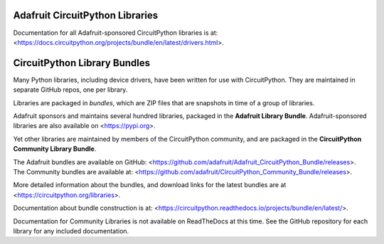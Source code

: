 Adafruit CircuitPython Libraries
================================

Documentation for all Adafruit-sponsored CircuitPython libraries is at:
<https://docs.circuitpython.org/projects/bundle/en/latest/drivers.html>.


CircuitPython Library Bundles
=============================

Many Python libraries, including device drivers, have been written for use with CircuitPython.
They are maintained in separate GitHub repos, one per library.

Libraries are packaged in *bundles*, which are ZIP files that are snapshots in time of a group of libraries.

Adafruit sponsors and maintains several hundred libraries, packaged in the **Adafruit Library Bundle**.
Adafruit-sponsored libraries are also available on <https://pypi.org>.

Yet other libraries are maintained by members of the CircuitPython community,
and are packaged in the **CircuitPython Community Library Bundle**.

The Adafruit bundles are available on GitHub: <https://github.com/adafruit/Adafruit_CircuitPython_Bundle/releases>.
The Community bundles are available at: <https://github.com/adafruit/CircuitPython_Community_Bundle/releases>.

More detailed information about the bundles, and download links for the latest bundles
are at <https://circuitpython.org/libraries>.

Documentation about bundle construction is at: <https://circuitpython.readthedocs.io/projects/bundle/en/latest/>.

Documentation for Community Libraries is not available on ReadTheDocs at this time. See the GitHub repository
for each library for any included documentation.
